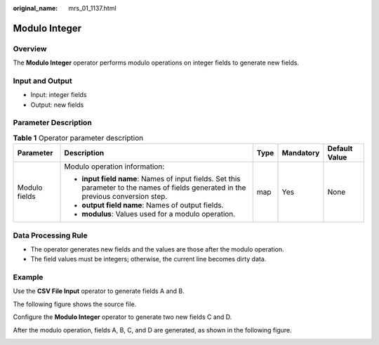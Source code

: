 :original_name: mrs_01_1137.html

.. _mrs_01_1137:

Modulo Integer
==============

Overview
--------

The **Modulo Integer** operator performs modulo operations on integer fields to generate new fields.

Input and Output
----------------

-  Input: integer fields
-  Output: new fields

Parameter Description
---------------------

.. table:: **Table 1** Operator parameter description

   +---------------+--------------------------------------------------------------------------------------------------------------------------------------+-------------+-------------+---------------+
   | Parameter     | Description                                                                                                                          | Type        | Mandatory   | Default Value |
   +===============+======================================================================================================================================+=============+=============+===============+
   | Modulo fields | Modulo operation information:                                                                                                        | map         | Yes         | None          |
   |               |                                                                                                                                      |             |             |               |
   |               | -  **input field name**: Names of input fields. Set this parameter to the names of fields generated in the previous conversion step. |             |             |               |
   |               | -  **output field name**: Names of output fields.                                                                                    |             |             |               |
   |               | -  **modulus**: Values used for a modulo operation.                                                                                  |             |             |               |
   +---------------+--------------------------------------------------------------------------------------------------------------------------------------+-------------+-------------+---------------+

Data Processing Rule
--------------------

-  The operator generates new fields and the values are those after the modulo operation.
-  The field values must be integers; otherwise, the current line becomes dirty data.

Example
-------

Use the **CSV File Input** operator to generate fields A and B.

The following figure shows the source file.

|image1|

Configure the **Modulo Integer** operator to generate two new fields C and D.

|image2|

After the modulo operation, fields A, B, C, and D are generated, as shown in the following figure.

|image3|

.. |image1| image:: /_static/images/en-us_image_0000001349259209.jpg
.. |image2| image:: /_static/images/en-us_image_0000001295900068.png
.. |image3| image:: /_static/images/en-us_image_0000001349059753.jpg
